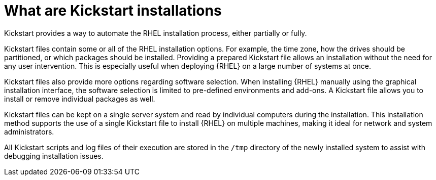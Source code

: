 [id="what-are-kickstart-installations_{context}"]
= What are Kickstart installations

Kickstart provides a way to automate the RHEL installation process, either partially or fully.

Kickstart files contain some or all of the RHEL installation options. For example, the time zone, how the drives should be partitioned, or which packages should be installed. Providing a prepared Kickstart file allows an installation without the need for any user intervention. This is especially useful when deploying {RHEL} on a large number of systems at once.

Kickstart files also provide more options regarding software selection. When installing {RHEL} manually using the graphical installation interface, the software selection is limited to pre-defined environments and add-ons. A Kickstart file allows you to install or remove individual packages as well.

Kickstart files can be kept on a single server system and read by individual computers during the installation. This installation method supports the use of a single Kickstart file to install {RHEL} on multiple machines, making it ideal for network and system administrators.

All Kickstart scripts and log files of their execution are stored in the [filename]`/tmp` directory of the newly installed system to assist with debugging installation issues.
